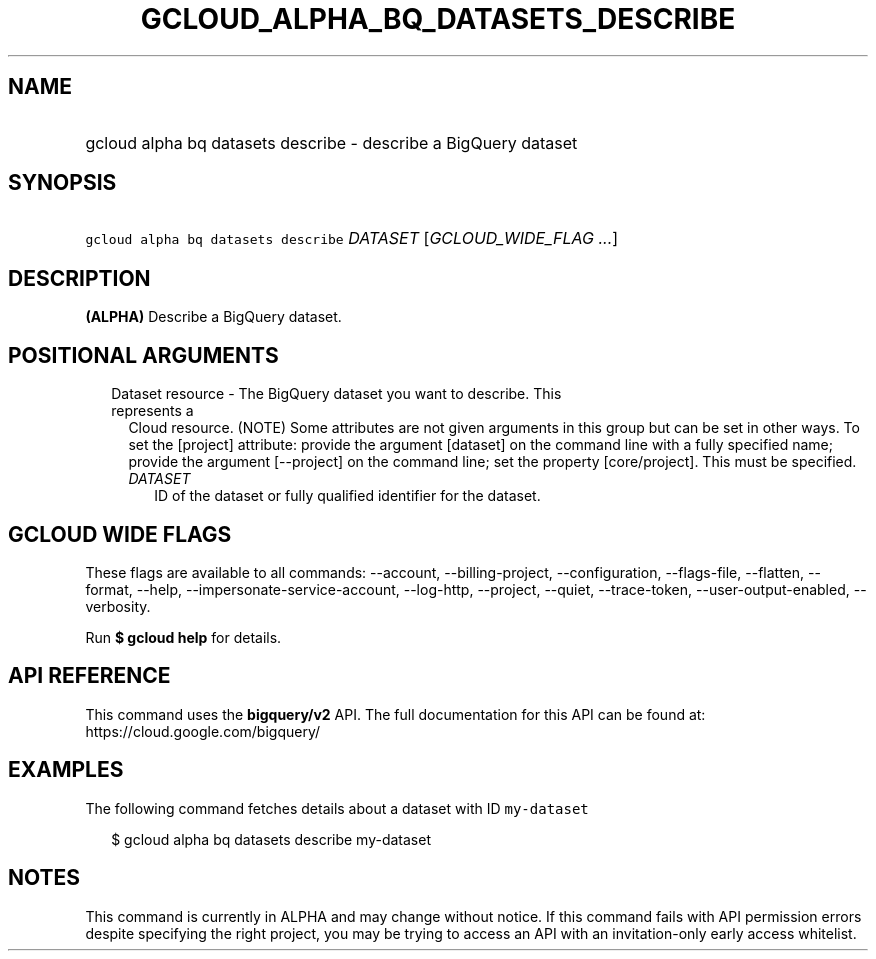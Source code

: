 
.TH "GCLOUD_ALPHA_BQ_DATASETS_DESCRIBE" 1



.SH "NAME"
.HP
gcloud alpha bq datasets describe \- describe a BigQuery dataset



.SH "SYNOPSIS"
.HP
\f5gcloud alpha bq datasets describe\fR \fIDATASET\fR [\fIGCLOUD_WIDE_FLAG\ ...\fR]



.SH "DESCRIPTION"

\fB(ALPHA)\fR Describe a BigQuery dataset.



.SH "POSITIONAL ARGUMENTS"

.RS 2m
.TP 2m

Dataset resource \- The BigQuery dataset you want to describe. This represents a
Cloud resource. (NOTE) Some attributes are not given arguments in this group but
can be set in other ways. To set the [project] attribute: provide the argument
[dataset] on the command line with a fully specified name; provide the argument
[\-\-project] on the command line; set the property [core/project]. This must be
specified.

.RS 2m
.TP 2m
\fIDATASET\fR
ID of the dataset or fully qualified identifier for the dataset.


.RE
.RE
.sp

.SH "GCLOUD WIDE FLAGS"

These flags are available to all commands: \-\-account, \-\-billing\-project,
\-\-configuration, \-\-flags\-file, \-\-flatten, \-\-format, \-\-help,
\-\-impersonate\-service\-account, \-\-log\-http, \-\-project, \-\-quiet,
\-\-trace\-token, \-\-user\-output\-enabled, \-\-verbosity.

Run \fB$ gcloud help\fR for details.



.SH "API REFERENCE"

This command uses the \fBbigquery/v2\fR API. The full documentation for this API
can be found at: https://cloud.google.com/bigquery/



.SH "EXAMPLES"

The following command fetches details about a dataset with ID \f5my\-dataset\fR

.RS 2m
$ gcloud alpha bq datasets describe  my\-dataset
.RE



.SH "NOTES"

This command is currently in ALPHA and may change without notice. If this
command fails with API permission errors despite specifying the right project,
you may be trying to access an API with an invitation\-only early access
whitelist.

